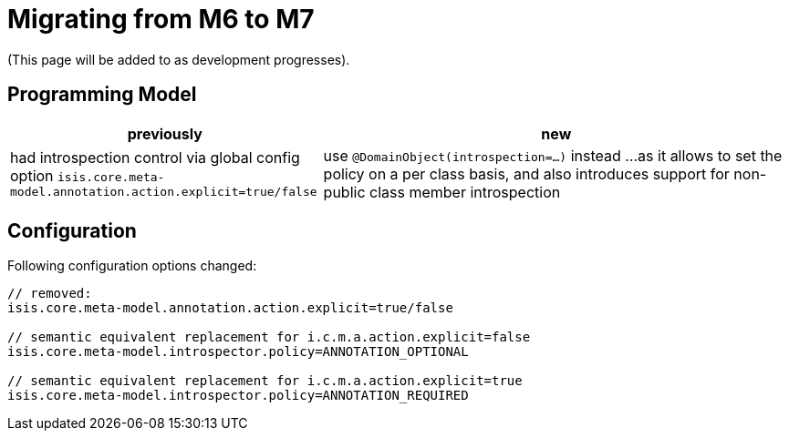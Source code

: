 = Migrating from M6 to M7

:Notice: Licensed to the Apache Software Foundation (ASF) under one or more contributor license agreements. See the NOTICE file distributed with this work for additional information regarding copyright ownership. The ASF licenses this file to you under the Apache License, Version 2.0 (the "License"); you may not use this file except in compliance with the License. You may obtain a copy of the License at. http://www.apache.org/licenses/LICENSE-2.0 . Unless required by applicable law or agreed to in writing, software distributed under the License is distributed on an "AS IS" BASIS, WITHOUT WARRANTIES OR  CONDITIONS OF ANY KIND, either express or implied. See the License for the specific language governing permissions and limitations under the License.
:page-partial:

(This page will be added to as development progresses).

== Programming Model

[cols="2a,3a", options="header"]

|===

| previously
| new

| had introspection control via global config option 
`isis.core.meta-model.annotation.action.explicit=true/false`
| use `@DomainObject(introspection=...)` instead ... 
as it allows to set the policy on a per class basis, and also introduces support 
for non-public class member introspection 

|===

== Configuration

Following configuration options changed:
[source,java]
----
// removed:
isis.core.meta-model.annotation.action.explicit=true/false

// semantic equivalent replacement for i.c.m.a.action.explicit=false 
isis.core.meta-model.introspector.policy=ANNOTATION_OPTIONAL

// semantic equivalent replacement for i.c.m.a.action.explicit=true 
isis.core.meta-model.introspector.policy=ANNOTATION_REQUIRED

----